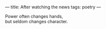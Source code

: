 :PROPERTIES:
:ID:       1043CA0B-57FF-47EF-80C2-633299CB0260
:SLUG:     after-watching-the-news
:END:
---
title: After watching the news
tags: poetry
---

#+BEGIN_VERSE
Power often changes hands,
but seldom changes character.
#+END_VERSE
